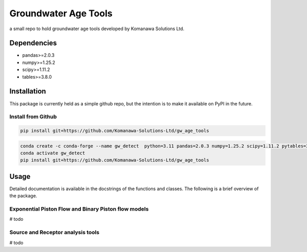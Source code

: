 Groundwater Age Tools
#######################################

a small repo to hold groundwater age tools developed by Komanawa Solutions Ltd.

Dependencies
==================

* pandas>=2.0.3
* numpy>=1.25.2
* scipy>=1.11.2
* tables>=3.8.0


Installation
==================

This package is currently held as a simple github repo,
but the intention is to make it available on PyPI in the future.

Install from Github
----------------------

.. code-block:: bash

    pip install git+https://github.com/Komanawa-Solutions-Ltd/gw_age_tools

.. code-block:: bash

    conda create -c conda-forge --name gw_detect  python=3.11 pandas=2.0.3 numpy=1.25.2 scipy=1.11.2 pytables=3.8.0
    conda activate gw_detect
    pip install git+https://github.com/Komanawa-Solutions-Ltd/gw_age_tools


Usage
==================
Detailed documentation is available in the docstrings of the functions and classes.
The following is a brief overview of the package.

Exponential Piston Flow and Binary Piston flow models
--------------------------------------------------------

# todo

Source and Receptor analysis tools
--------------------------------------------------------

# todo
